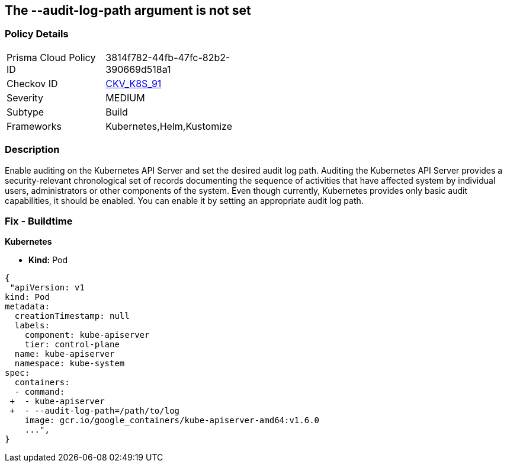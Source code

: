 == The --audit-log-path argument is not set
// '--audit-log-path' argument not set
 

=== Policy Details 

[width=45%]
[cols="1,1"]
|=== 
|Prisma Cloud Policy ID 
| 3814f782-44fb-47fc-82b2-390669d518a1

|Checkov ID 
| https://github.com/bridgecrewio/checkov/tree/master/checkov/kubernetes/checks/resource/k8s/ApiServerAuditLog.py[CKV_K8S_91]

|Severity
|MEDIUM

|Subtype
|Build

|Frameworks
|Kubernetes,Helm,Kustomize

|=== 



=== Description 


Enable auditing on the Kubernetes API Server and set the desired audit log path.
Auditing the Kubernetes API Server provides a security-relevant chronological set of records documenting the sequence of activities that have affected system by individual users, administrators or other components of the system.
Even though currently, Kubernetes provides only basic audit capabilities, it should be enabled.
You can enable it by setting an appropriate audit log path.

=== Fix - Buildtime


*Kubernetes* 


* *Kind:* Pod


[source,yaml]
----
{
 "apiVersion: v1
kind: Pod
metadata:
  creationTimestamp: null
  labels:
    component: kube-apiserver
    tier: control-plane
  name: kube-apiserver
  namespace: kube-system
spec:
  containers:
  - command:
 +  - kube-apiserver
 +  - --audit-log-path=/path/to/log
    image: gcr.io/google_containers/kube-apiserver-amd64:v1.6.0
    ...",
}
----

